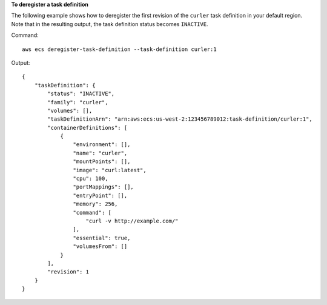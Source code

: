 **To deregister a task definition**

The following example shows how to deregister the first revision of the ``curler`` task definition in your default region. Note that in the resulting output, the task definition status becomes ``INACTIVE``.

Command::

  aws ecs deregister-task-definition --task-definition curler:1

Output::

  {
      "taskDefinition": {
          "status": "INACTIVE",
          "family": "curler",
          "volumes": [],
          "taskDefinitionArn": "arn:aws:ecs:us-west-2:123456789012:task-definition/curler:1",
          "containerDefinitions": [
              {
                  "environment": [],
                  "name": "curler",
                  "mountPoints": [],
                  "image": "curl:latest",
                  "cpu": 100,
                  "portMappings": [],
                  "entryPoint": [],
                  "memory": 256,
                  "command": [
                      "curl -v http://example.com/"
                  ],
                  "essential": true,
                  "volumesFrom": []
              }
          ],
          "revision": 1
      }
  }